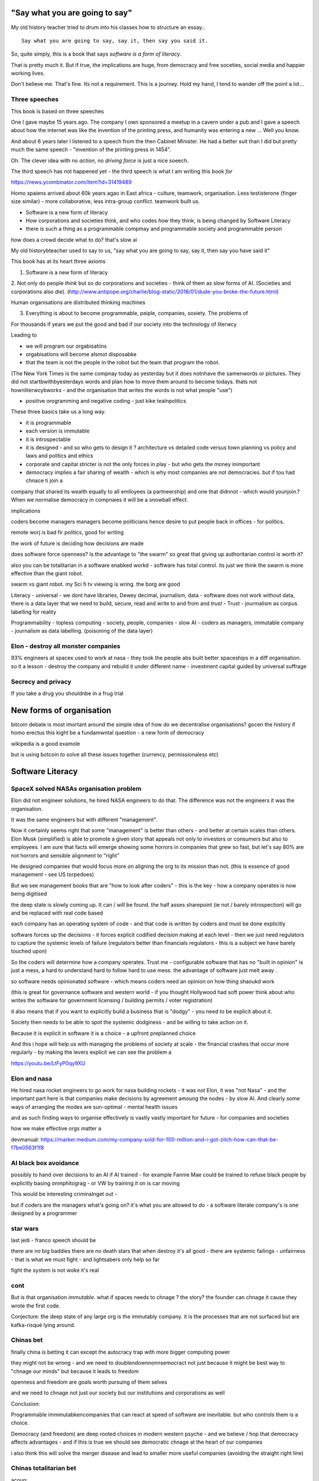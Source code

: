 "Say what you are going to say"
===============================

My old history teacher tried to drum into his classes how to structure an
essay.::

    Say what you are going to say, say it, then say you said it.

So, quite simply, this is a book that says *software is a form of literacy*.

That is pretty much it.  But if true, the implications are huge, from democracy and free soceties, social media and happier working lives.

Don't believe me.  That's fine. Its not a requirement. This is a journey.
Hold my hand, I tend to wander off the point a lot...

Three speeches
--------------

This book is based on three speeches 

One I gave maybe 15 years
ago.  The company I own sponsored a meetup in a cavern under a pub and I gave
a speech about how the internet was like the invention of the printing press,
and humanity was entering a new ... Well you know.

And about 6 years later I listened to a speech from the then Cabinet Minister.  He had a better suit than I did but pretty much the same speech - "invention
of the printing press in 1454".

Oh. The clever idea with no *action*, no *driving force* is just a nice soeech.

The third speech has not happened yet - the third speech is what I am writing this book *for*


https://news.ycombinator.com/item?id=31419489

Homo spaiens arrived about 60k years agao in East africa - culture, teamwork, organisation.  Less testisterone (finger size similar) - more collaborative, less intra-group conflict.  teamwork built us.



* Software is a new form of literacy 



* How corporations and societies think, and who codes *how* they think, is being changed by Software Literacy

* there is such a thing as a programmable compmay and programmable society and programmable person


how does a crowd decide what to do? that's slow ai



My old historybteacher used to say to us, "say what you are going to say, say it, then say you have said it"


This book has at its heart three axioms 

1. Software is a new form of literacy

2. Not only do people *think* but so do corporations and societies - think of them as slow forms of AI.  (Societies and corporations also die).
(http://www.antipope.org/charlie/blog-static/2018/01/dude-you-broke-the-future.html)

Human organisations are distributed thinking machines

3. Everything is about to become programmable, peiple, companies, soxiety.  The problems of 

For thousands if years we put the good and bad if our society into the technology of literwcy 


Leading to 

- we will program our orgabisatiins 

- orgabisations will become alsmot disposabke

- that the team is not the people in the robot but the team that program the robot.

(The New York Times is the same compnay today as yesterday but it does notnhave the samenwords or pictures.  They did not startbwithbyesterdays words and plan how to move them around to become todays.  thats not hownliterwcybworks - and the organisation that writes the words is not what people "use")

- posiitve orogramming and negative coding - just kike tealnpolitics 

These three basics take us a long way. 

- it is programmable 
- each version is immutable
- it is introspectable 
- it is designed - and so who gets to design it ? architecture vs detailed code versus town planning vs policy and laws and politics and ethics

- corporate and capital stricter is not the only forces in play - but who gets the money inimportant 

- democracy implies a fair sharing of wealth - which is why most companies are not democracies.  but if tou had chnace ti join a 


company that shared its wealth equally to all emlloyees (a partneership) and one that didnnot - which would younjoin.? When we normalise democracy in compnaies it will be a snowball effect.
 
implications


coders become managers
managers become politicians 
hence desire to put people back in offices - for politics.

remote worj is bad fir politics, good for writing

the work of future is deciding how decisions are made 

does software force openness? Is the advantage to "the swarm" so great that giving up authoritarian control is worth it? 

also you can be totalitarian in a software enabked workd - software has total control.  its just we think the swarm is more effective than the giant robot.

swarm vs giant robot. my Sci fi tv viewing is wring. the borg are good


Literacy
- universal
- we dont have libraries, Dewey decimal, journalism, data
- software does not work without data, there is a data layer that we need to
build, secure, read and write to and from and *trust*
- Trust - jourmalism as corpus labelling for reality


Programmability
- topless computing
- society, people, companies
- slow AI
- coders as managers, immutable company
- journalism as data labelling. (poisoning of the data layer)

Elon - destroy all monster companies
-----------------
93% engineers at spacex used to work at nasa - they took the people abs built better spaceships in a diff organisation.  so it a lesson - destroy the company and rebuild it under different name
- investment capital guided by universal suffrage 

Secrecy and privacy
-------------------
If you take a drug you shouldnbe in a frug trial

New forms of organisation
=========================
bitcoin debate is most imortant around the simple idea of how do we decentralise organisations? gocen the history if homo erectus this kight be a fundamwntal question - a new form of democracy

wikipedia is a good examole
 
but is using botcoin to solve all these issues together (currency, permissionaless etc)  


Software Literacy
=================



SpaceX solved NASAs organisation problem
--------------------

Elon did not engineer solutions, he hired NASA engineers to do that.  The difference was not the engineers it was the organisation.

It was the same engineers but with different "management". 

Now it certainly seems right that some "management" is better than others - and better at certain scales than others.  Elon Musk (simplified) is able to promote a given story that appeals not only to investors or consumers but also to employees.  I am sure that facts will emerge showing some horrors in companies that grew so fast, but let's say 80% are not horrors and sensible alignment to "right"

He designed companies that would focus more on aligning the org to its mission than not.  (this is essence of good management - see US torpedoes)

But we see management books that are "how to look after coders" - this is the key - how a company operates is now being digitised 

the deep state is slowly coming up.  It can / will be found.  the half asses sharepoint (ie not / barely introspection) will go and be replaced with real code based

each company has an operating system of code - and that code is written by coders and must be done explicitly 

software forces up the decisions - it forces explicit codified decision making at each level - then we just need regulators to capture the systemic levels of failure (regulators better than financials regulators - this is a subject we have barely touched upon)

So the coders will determine how a company operates.  Trust me - configurable software that has no "built in opinion" is just a mess, a hard to understand hard to follow hard to use mess.   the advantage of software just melt away .

so software needs opinionated software - which means coders need an opinion on how thing shaoukd work 

(this is great for governance software and western world - if you thought Hollywood had soft power think about who writes the software for government licensing / building permits / voter registration)

it also means that if you want to explicitly build a business that is "dodgy" - you need to be explicit about it.

Society then needs to be able to spot the systemic dodginess - and be willing to take action on it.


Because it is explicit in software it is a choice - a upfront preplanned choice

And this i hope will help us with managing the problems of society at scale - the financial crashes that occur more regularly - by making the levers explicit we can see the problem a


https://youtu.be/LtFyP0qy9XU


Elon and nasa
--------------
He hired nasa rocket engineers to go work for nasa building rockets - it was not Elon, it was "not Nasa" - and the important part here is that companies make decisions by agreement amoung the nodes - by slow AI.  And clearly some ways of arranging the modes are sun-optimal - mental health issues

and as such finding ways to organise effectively is vastly vastly important for future - for companies and societies 

how we make effective orgs matter a


devmanual:
https://marker.medium.com/my-company-sold-for-100-million-and-i-got-zilch-how-can-that-be-f7be0563f1f8

AI black box avoidance
-----------------------
possibly to hand over decisions to an AI if AI trained - for example Fannie Mae could be trained to refuse black people by explicitly basing onmphitograg - or VW by training it on is car moving 

This would be interesting criminalnget out - 

but if coders are the managers what's going on? it's what you are allowed to do - a software literate company's is one designed by a programmer 


star wars 
---------
last jedi - franco speech should be 

there are no big baddies there are no death stars that when destroy it's all good - there are systemic failings - unfairness - that is what we must fight - and lightsabers only help so far 

fight the system is not woke it's real 

cont
----

But is that organisation *immutable*. what if spaces needs to chnage ? the story? the founder can chnage it cause they wrote the first code.

Conjecture: the deep state of any large org is the immutably company.  it is the processes that are not surfaced but are kafka-risqué lying around. 


Chinas bet
----------

finally china is betting it can except the autocracy trap with more bigger computing power

they might not be wrong - and we need to doublendownnonnsemocract not just because it might be best way to "chnage our minds" but because it leads to freedom 

openness and freedom are goals worth pursuing of them selves

and we need to chnage not just our society but our institutions and corporations as well


Conclusion:

Programmable immmutabkencompanies that can react at speed of software are inevitable.  but who controls them is a choice.  

Democracy (and freedom) are deep rooted choices in modern western psyche - and we believe / hop that democracy affects advantages - and if this is true we should see democratic chnage at the heart of our companies 

i also think this will solve the merger disease and lead to smaller more useful companies (avoiding the straight right line) 


Chinas totalitarian bet
------------------------

acoup:

Whereas before taxes had been assessed on communities, Diocletian planned a tax system based on assessments of individual landholders based on a regular census;

The creeping increase in govt knowledge leads to increase in govt choice ability to interfere.

the solution to this is not secrecy : privacy but restraint thru rights and democracy

https://acoup.blog/2022/01/28/collections-rome-decline-and-fall-part-ii-institutions/

centralisation (federal government) good because we are all socialists and need to spread the wealth and bad because collapse

Democracy's anti-totalitarian bet
-------------------------

Some people think that adding AI to companies will improve them.  If we look at the curltueal revolution - this was done by people with high levels of natural intliigence 


Adding AI will only speed up the horror

We need to fix the politics - and that means openness and feedback - journalism and voting

Conjecture - at the heart of every large company are every day "cultural revolutions" - that distract, waste on huge scales and hardly ever get anywhere

software surfaces and makes explicit all assumptions - meaning software cannot be useful in politically maladjusted companies







Basics:

- Companies and society are limited forms of AI and are getting more explicit with software



principles

Authoritarianism bad (centralised power, too open to abuse)
Distributed power and capital good (more likely to find correct path, also is it same as bitcoin)

Democracy and voting good (distributed power in excelcis)

literacy is good 

shared learning / gift economy / 

If we have coders as managers, democratic and open organisations, what is the way to "control" an organisation ?  The same old ways - focus on incentive design, figure out hard policy issues (software makes these much more explicit), have operational systems that raise the floor and of course clear communication and non-negligent delegation

or you can try to micro manage every decision in rapidly changing organisations and world - good luck even if you are an AI.

Politicians lie
---------------
Set up a system where politicians lie because everyone wants different things and the population won't compromise so how do we expect the politicians to be able to - it's like manager s - if we are capable of deciding as a populace we don't need the managers - if not we abdicate responsibility and power?

maybe not a big believer in representative democracy???

so facebook ads perfect for telling one group what they want to hear and the other group something different - 


So if politicians lie, so will managers.  Means people must be able to read the source code of how the company is actually run - which means software must be how the company is run, and the  software must explicit-surface the deep state, and then can see who / what decisi mins have been made - the market structure and incentives laid base 

The problem is the deep state - it's not a conspiracy, it's just important decisions are siloed away, you don't know about the release codes or the collection of data for xyz - they don't advertise it, it does not make money, but it is important and maybe regulatory requirements - these two people keep that report going out.  If you don't fill out that you end up breaching a regulatory requirement you simply did not know exists - now we want to make this explicit - software elireeacu and digitisation will help that.  and when it is the deep state is *discoverable*.  And this no longer deep.


The deep state is all the implicit and explicit learnings the org soarito has made over time - things that are "encoded" into how the organisation makes decisions or allows or disallows actions  - the forms they need to fill in, gates that need to be passed. some are sensible, some pointless, some damaging.  And it takes time effort to discover the existence of these control gates and overcome them.  Anyone fighting kafka in a bureaucrat will know 

these are not levers of power in traditional sense - they are brakes of power. But they add up to prevent changers

sometimes that is good (balance of power) but it's hard to tell.  

The deep state in my term is not a conspiracy but a fact of organisation structure 

Now as digitisation progresses each gateway will try and become software enabled.  This makes them discoverable (introspection of company processes - should have ability to light up whole map based on permissions) and then makes the deep state vulnerable 

That is either good or bad depending on who is / should be in charge 

And if we think a certain gateway is vital, it should not be an organisational gateway defended by obscurity - but a political gateway defended by openness transparency and public accountability 

Challenge of scale for bank of england
---------------------
imagine we drop bitcoin and use a BoECoin - at the moment the whole issue of chargebacks for Sterling is "use the courts to settle civil disputes" - the small claims court was invented to reduce pressure on main courts

now look at Visa and their customer service division - billions as cost centre - holy moly

Does BoE want to do that? No? who should tehybsoutsource that shit to? 

Facebook problems again
-----------------------
The problems of social media 
https://news.ycombinator.com/item?id=30006877

the thing is that again society is just a slow form of AI. We make decisions (burn coal, don't burn coal)

Again journalism is form of data labelling for the AI

social media is just trying to handle the firehouse of data now that we can listen to the inner most opinions of any one anywhere




Getting rid of management 
---------------------/-_
Self service project management - get rid of the idea of sticking to a plan, of estimates being accurate, and instead have good tracking, automated milestones and then feedback - this is where we will end up also standards (co cd)


Social Media:
https://twitter.com/m_b_petersen/status/1483457679800651787?s=21


deep state - the inertia of the machine already created - every org is a machine that does the job it was created (or rather the job it was designed to do is what it does)

digital is moving the machine into software - which will surface the inner workings - making it more discoverable and more able to be changed 

- this may or may not be good 


implications: robotic do as you are told vs track your actions and post hoc compare to what told you do 

this can be used for discipline or for training and coaching

also implies that people can rewrite / control software that tells them what to do

- so amazon warehouse that is told put shipment x in box y, ???

creative devisions 


software end end of deep state
----/-/

deep state is just people who know where a particular process is and how to do it - from budgets to nuclear material release

by making SOP explicit we make it discoverable and interrogate or - this is usually good.  It means that the kafka sequence can be dumbed down and policy applied 


Management - is there to handle the non-explicit issues that occur - to decide if/else based on context and taste.  This is policy work - and is best done with clear trade offs and impact analysis 

Does the theory of the firm miss democracy - why are companies autocratic and society not ? Why is there tension between state that takes all of life view and companies which just take labour.  why do companies benefit from autocracy ? Is software / explicitness of decision making points (deep state) going to chnage this? 

government / state is long lived - companies should be like arrows (fired and died) - but long lived companies compete against states. enterprise? 

can a democratic company make better decisions? over long term? yes. what is long term? why not short term? what is making explicit the decisions? 


if management is really making decisions in uncertainty that cannot be explicitly coded upfront, then software literacy helps reduce that in two ways - more things must / will be made amenable to software (deep state) and as such more things can be collated in near real time and so decisions can be made with data, which means management needed less as data supplies confidence etc.

Add into this majority of management decisions are about building the company not inflight corrections ??? and so upfront building company (coding) is more useful.


with a reduction then management bargaining power is reduced - meanin mg democracy can get a hold 

Technology abs building pyramid
-----------------

need technology 
need ecosystem 
need organisation
need imperative 


Thinking about project mama event 
-----------------

critical path is just time critical - what about risk critical path or finance? what about when things chnage? 

overall PM is better post tracking the predicting 

Eliminating the deep state - and the horrors unleashed 
-----------------_

software will surface kafka-risqué processes and gatekeepers - and make them amenable to control and change through software  - and this will be good or bad based on governance - democracy basically.  imagine state control of 20th century but worse  or outrageously better depending on what's decide to do with it.

maybe real time democratic distributed feedback on Beria would have prevented it much earlier? 


Outline
-------

Software literacy
Software changes the world as learning to read chnage the human brain

a shared explicit model 

Exploring the second stage effects - it's not about business models "disruption" although that is happening, it's even bigger than that.

- programmable company
- immutable company
- coders are the new managers
- the new executive suite is a agency / studio with just one client (godfather)


- Programmable society
- democracy and openness solve the hub spoke communication problems 
- war fighting gulf and decision making
- negligence vs deliberate independent decision making - trust the centaur ! If we give a person all the information and all the context and a software enabled advisor - then they should make the same or similar decision to us - thus micro management is not having one mind but a disease.  
- distributed decision
making is then a strategic advantage 

- don't export democracy, but make our societies shining beacons that draw others in.  This is waaay harder 


Programmable person 
- moop

why democracies work better again 

https://news.ycombinator.com/item?id=29854187


Mgmt:

supervision (software supervisors)

process creation and adjustment to external 
(software AB testing - centaur, with creativity)

resource allocation (why not allocation through voting or through revenue ? or through market - it is a political decision  so raise it up to politics.   Dictators are better paid than elected politicians 

software literacy an example
--------------------
Bad policy: Policy in bank is written in english / spanish / german 

but then enforced by disconnected humans trying to engage with different parts of a software enabled workflow

this fails hard - example of one hour vs 1 unit.  should be error message immediately feedback 

policy is not written in english anymore than the spec is the design - the code is the design.  the spec is the spec. 
 
Privacy:
Privacy will become something like homicide or arson - where the underlying technologies have value but societies globally defining contexts where using that technology is unacceptable 

And it is not going to be about cookies.

https://news.ycombinator.com/item?id=29901587#29902312

Coders as managers
------------------

What is management ?
Drunker etc
but fundamentally it is command and control of a machine designed for a specific, repeatable job

operating pacific navy in midway, Runnign GM etc

the capital investment has been made, the global strategic decisions have been set (every level has strategic and tactical decisions)

And management at each level is concerned with minimising the failures and the system behaving as expected.

Automation is the primary means of achieving that, manual decisin minimised by directing software another major part. 

A naval vessel that fires its guns by software that flies aircraft by software - sounds bad but that is primarily what IS navy has built as a sort of response to th e problems of WW2 era

The main point is that a naval vessel and a fleet are a machine designed to do one thing - even if that thing is very complicated. It has been carefully designed to do it.  And the people doing the design, the people creating not just the blueprints of the bulkheads but the rules and regulations, (business processes) are also designing that navy - the doctrine if you will.

And that is less and less the job of the "manager".  

the manager used to be the boss.  The guy who told you what to do.  But admirals don't do that. They set direction and provide funding, maybe set standards (but not in detail just "excellent").  

Look at google's rules for better managers - this is not MBA stuff - it's not resource allocation, it's not 

The resource allocation part is pushed up to the admiral level. The political level.  "go to Pearl and don't come back till war is won".  (you now have command of the pacific navy till the end of the war plus all the funding there in)

so what's left? The actual design is done by coders - they are actually building the processes.  

The managers (even the google good ones) are baby sitting coders, and 

We don't need babysitters - the management job has split into two - the actual 

two kinds of companies - the kind where a job / area / function / component is identified as being neeed and someone allocates people / coders to develop that 

and then 

1. coders go do it and "managers"
look after them 

2. coders are told what to produce (either by waterfall, or by having a agile system that actually is just a ticket system that "manager" allocates people to go build 5 story points at a time)

the version 2. company has been failing for ten years honestly 

There are plenty of companies where codes go do it and get it wrong.  Of course.  But this is never ever going to be solved by adding "managers"  - you won't get a better football team by adding more coaches - there is an ideal number of coaches to players.  and there are ideal levels of skill in players.

(psychosis share video games and politics)

Why openness and democracy wins
-------------------------
Because it solves to co-ordination problem and the 
agreement problem

- Paxos and raft are trying to solve this problem - but they solve it with voting !

openness and voting solves the problem - as long as everyone agrees to abide by the majority decision.  

what if the majority decision is "wrong"? Prove it and they will chnage.

what if people had to vote for linux? or facebook? they did.

This is about co-ordinating large groups of people in a single organisation (which may be small groups in other orgs but ...)

- that is agile and project mgmt and so on.  And it's much much easier to just have open discussions and agree somehow.

- and dictatorship is often not the best way.  opennness and pushbdecisions down (but not negligent but genuine decentralised sharing of power)

also if coders are managers there are still many functions that need human touch - anything that has a human on the other side basically : negotiation being a major part (sales, contracts,) and creativity (marketing, advertising)  but these are professionalised or semi pro functions that will be centaur like - 


coders are managers: example: major corporation has to comply with big regulatory upset, everyone gets upset, policies are written and handed out and ... suddenly fifteen spreadsheets, you must fill out these web sites before a code release and now the different departments have different ... no it should be one place only one code base one set of policies.

that is partly bad management off the bat, but you know it was going to be bad because it was not a common code base across that whole company - so they thought they were changing one policy document but no they were changing the artist impression not the design - and that is the failure - policy documents are not the design of a company - we have upgraded from word sto code.  and that is worrying given how laws are made ! 

People management 
-----------------

Soft skills are valuable - and yet soft skills enable performance / commitment that if the system is not set up to support it are antognisric - pay badly and see who leaves. 

democracy
---------
Yes most companies would fracture and splinter because of political differences (small p) but other companies / alliances would form  - federated companies? yes politics but it is always politics - why not politics in the open? Business journalism would get exciting again 

ignorance of the law is no defence 
-------------------
read the code ! 


Major Models in mind
---------------------

* Swardley maps
* Coasian Thoery of firm
* code is the Design,  design is the whole thing
* openness really really works - it is the best comunincation model
* most management is dead - supervision much more effectgive by software
* software is a new form of litersacy
* mgmt activies:
  - monitoring (supervision)
  - modelling
  - mentoring
  - hiring
  - resource allocation (free market?)
  - decision making in uncertainty
  - decide new form of org needed, and build it (thats software writing!)

* Software literacy
* Programmable company
* immutable company (a version)
* Map making as a function of a company -
  https://twitter.com/swardley/status/1146447217886224384
* introspection and extrospection
  What does the world look like, and how did we fit it?
* coase, thoery of firm and theory of many small pieces.
* democracy, value capture, value return, who works for whom
* why are the executives "blessed"? Will software coders as managers changes this?
* how do we get to democratic companies, that can take scientific discoveries and apply them widely and find new methods to acheive engineering?  Why is tesla building a new car? Because the old car makers were stagnant.  Because no one voted the executuves out.
* end of tournament style progress to executvie positions. all the excess salary gets voted down to all the participants.



Coders are the new managers.
=============================

Mgmt and capital and labour
Social good is for all indivuduals to be self actualised
Drucker had GM as ideal, but it leads to "management as a special class" -
to elites.  instead of simply being given the decision making opportunitu

and those decisions can be complex.
But there is strategy, operations and otehr factors in deciding what is appropriate - should we have lots of aircraft carriers or small attack boats.

Porcupine strategy as a decentralised response.


Management is changing
Google experiment - in 2002 they got rid of all managers.

- coach
- not micromanage
- care about team as people
- results / outcome orientated
- good communicators
- career aware
- clear vision
- technically skilled

But this does not mean "manager" as we understand it is needed.
The manager shown above is not a "boss". Not a supervisior, but an
... inspirer....

SO what is the gap filling in?

Software as a means of sharing communications of the company - what is going on
what is planned etc.

we dont have a thing that does X, and communicates with Y, in this form.

This is architecture.... But we dont like architecture cos its not town planning.

So ... building codes tell us if building is safe, town planning tell us if it is fit in the ecosystem. (thorughout of cars or people or sewage)

So is the dev mnaual really town planners guide for a company.

And if there is a town planners guide, then the size of the company can vary.

Coase...


In the end we live in a liberal democracy
We think that there are huge benefits to that arrangement, that come from
avoiding the autocractic and dobling down on democracy.
And companies are going to find that autocractic government does not work
- top down planning, limiting openness, no ability to adaptt o local conditions
etc, are less effective than the others.

We want to see freer markets, better competition, reduced government subsidy,fairer treatments.  We like that. We just want it applied across the board.


Software futures
- software will
workndiffeeently under serverless
- UniversalRAM / UltraRAM when a program binary just sits there in RAM there is no more "loading". on disk layout is same as in memory layout, concurrent 


Principles of understanding societies choices
------------------------

All decisions are to minimise risk

People with risk aversion are poor not stupid.

https://acoup.blog/2020/07/24/collections-bread-how-did-they-make-it-part-i-farmers/


“You do not rise to the level of your goals. You fall to the level of your systems.” This is a quote from James Clear’s book, Atomic Habits

Cutting through the noise
-------------------------

we have fast and slow reactions
we have noise that keeps us pinging  - but we all want ways to set a course and stick to it - set sensible defaults

thaler and libertarian paternalism 

but coding the behaviour of a company is a way to set the defaults

and it's a way for ourselves too - what is a programmable life? Pension plans etc 

https://news.ycombinator.com/item?id=29747414

- value produced : the goal is to limit the value produced by an employee so that they can be fungible - there are only so many subway foot kings you can make in one hour so there are only so many to sell.  
- but this is because the process has had most human options replaced with a codified menu of choices.  Software is not new here - just faster more explicit.  The franchise policy manual is to all intents and purposes a piece of software ! 

Finally attribution is bad for adverts and salespeople

How do society and companies for together
----------------------

Simple model of sandwich risk management and growth 

- government exists to manage risk (ensure we continue to exist through planned capital - utilities basically) 

- capitalist profit seeking exists to spread growth / discover new methods / - it is discovery and exploration 

- sandwich of pure science 



swardley on next decade of chnage - https://twitter.com/swardley/status/1478702842764566537?s=21

similar to mine in factional change in compni s - i go further to say democracy change will drive moves and of course be strongly opposed 

https://en.m.wikipedia.org/wiki/The_purpose_of_a_system_is_what_it_does





The end of traditional management
---------------------------------

* Businesses can be controlled by software.
Amazon warehouses and indeed all logistics, heavy industry, energy generaation,
most transport.

* most problems in business are problems in the process of designing.  The facotry does not have enough space to do X. You desinged it wrong.  Sometimes you cannt iterate out of a problem - see the ward cunnigham sudoko thing. sometimes you need to be better.

* More and better inputs .... 

Drucker is still relevant:

Decentralisation is key - liberal democracy again.

theory of the business - assumptions / finding product market fit.
This dials into the idea of an immutable company. this version is now acting.
This version needs to be monitored and seen if it acts.

Software has now adjusted the business to be like this - see facebookrelease process.  They are *all* managers now.

Google has softened the "manager" tag to go from druckers defintions, to basically becoming Druvker ... a coach for the people who define and decide upon the
business

1. if the code is the design, then the person doing the coding is making decisions for the business

2. The theory of business is that you create a business and (every three years) recreate it to challenge every assumption.  The same is true for an immutable buinsess.  Just the timescales have dialle dup to 11.

3. an immutable copany is one *controlled* by software - wehre decisions have been encoded into the software so that there is no lattitude, the decision is deterministic from the inputs and the decisions alreaydy made at design stage

4. any changes to the algorithm is determined by the "designers" and may include Facebook like moderators and scope to make different decsions).


Google is a bellweather for a software company - it is an advert driven business and si almost totally virtual, so it can be seen as a good example: thousnds of workers, whole google process is in code. The design of the whole thing is
shown in code.  It can be modelled (indeed using software to find out what you have designed is part of process)



* need software that models your software, and shows how it will perform under different corcumstances.  Like regulatory stress testing, but better.

* do you have SMEs who "know" how the various pieces fit together?  They should be encded into a model.  its not an expert system. The damn stuff is written down - its running on your servers.  If you cannot introspect your own runnign code thats your problem.  Management should not be needed to keep introspection of the systems in their heads. (although that is a good defintion of a coder - but then that says managers are like coders.  Yes.  But thats bad if their activiteis do not prodiuce code - its supposed to be "written down" - see software literacy)

* a software litersate comapny is not pne where everyobne can code.  Its wjere everyone can code, and does so, building the immutable form of a company that will act in the real world, and collect data about the outside worl d and tits own performance (introspection and extraspection)

A normal literate company 






What bout AI???



How does a liberal democracy cope with software freedoms being stripped away. How doe s atrade union?






The new technology of Writing Software is going to impact everything.





An optimist in skeptic's clothing takes a tour of the software future

Democracy and individual freedom, versus software and internet

internet has communication net from eachindivdual to eachindividual
democracy - push down decisin to lowest level (ie indivdual)
enterprises and governmetns pay lip service to this but prefer
to act at level of their understanding

Freedom exists in the space where government cannot break through its own abstraction to interfere.

I am sounding a lot like a right wing ledilog

But it is *feasible* that gov / org / society can track all information
needed to break through abstraction

If this is good or bad depends on ... the original design, and the individual freedom.



problem of curating at scale


Democracy- Thrasybulus' message - cut down all ears of corn higher than yourself. Not the message we want to find ways of overcoming the future

https://www.thebulwark.com/ancient-insurrections-and-ours/

Also MMO as form of government - if carriers are dead, if modern
system of warfare is facing issues??? esp if large organisations are
too unwieldy (esp conglomerates) will we see smaller states (violence)
and smaller companies - but using voting to band together for common
investment

How would Indesign the software literate company? 

- Topless computing hybrid remote, HSM secure, 

the dev manual is that - everything queryabke. everything available 
data decides if it can be read or not 


Also the two big effects: software makes the implicit explicit and
pushes decision making back to design stage not build/implement stage

so that gives us architecture that has to be explicit and upfront -
also gives us trolley problems - but makes us aware of he workings of
the invisible hand - it makes the invisible hand visible

Supply chains 

seeing this in companies that are removing middle management later -
by having direct feedback loops from workers to resource allocators

(eventually removing resource allocators - who by the way always
become able to hoard most of resource - again socialist direction)


Also - DAO and crypto

I am not a fan of smart contracts outside of any other legal framework
- see https://networked.substack.com/p/web3-i-have-my-daots


Future of states - nation states were based around agriculture - hard
to conquer people who just up and move.  This freedom (see america?)
is something maybe coming back - as remote working and knowledge work
comes into world harder to tax people ??


End of the elite?
-----------------

Elites - "the reap yet they do not sow"

Elites - management / middle managermt - removed?

Elite are "management" - gathering resources and decision making power
to themselves - is this the best way to organise? how does software
alter this balance - can better decisions and resource allocation be
maker?

yes - market is very efficient - so see rials coase and why forms are
a given size

decision making - usually based on previous data but also better
decisions are made when people are watching and when decisions made
not in service of the organisation that has sprung up (nazi party?)

sunlight makes for better decision making 


swedish mission and delegation and 

strategy
operations
tactics / doctrine
weather 
leadership (brexit / internal model of how world works) - whic h feeds to strategy 

roles of management
- resource allocation
- decision making under uncertainty 
- all of this can be done better through democracy - if we can trust / view others incentives and mental models 

which feeds to shared models being shred not with words but programs and simulations - and how we might better make decisions collectively 

software shared simulations - alternative history is about uncovering mental models of how historic events ran 

PreProd is about simulation - which is about management and best ideas and AB testing and resource allocation 





politicians are sales people of political packages  

choosing which packages exist should not be purview of cabal
of political party hacks 




pointing at democracy and liberalism (define difference) 

so my take is management is bad, well regulated markets are good and
democracy and individual human rights are great

https://news.ycombinator.com/item?id=29519679


End of organisation as hierarchy
-----------------------

Why not have a decision making where specialised units make
recommendations to whole body - inknow soujds like idealised committee
but it s how we want democracies to work (citizen juries etc) - and it
will be useful across company of only they can put their decisions
into paper - but wait it does not need to be paper just into software
encoded processes - and allow nuances to be handled by courts (!) -
software enables everyone to follow the rules without having to now
the rules upfront flor read the policy !!!

management and leadership:

leadership is least important part of business success and management
least important part of leadership

Battlefield morale and unit cohesion have enormous effect on success -
and leadership affects that.  But so do many other factors that
democracy, freedom and individuals choosing how to combat have deeper
impacts on - democracy, awareness and choice make those decisions not
inspirational leadership.

Software, architecture and tacit knowledge
--------------------

Problem of knowledge work is tacit knowledge - cannot realistically
capture it.  But that is at the design stage (ie plucking one design
out of phase space of many) - so you can build an immutable company by
engineering it correctly.

Then it is possible to  AB test into improvements 

This is like building / architect- you cannot rely on tacit knowledge the whole building must be explicit - but once it is done it is done 

so is this a future of vast utilities capturing all wealth? 

"Band-aid" is less attractive title than "manager"


{{ conceptchapters/masteroverview.rst }}


Start off here - 
https://news.ycombinator.com/item?id=25816422


We want to cover some of the history of software (software cowboys
book) and things like therac-25 and pre-microsoft history (and ms
history) bugs, retrospectives, mindset


The new software wave won't create new businesses like search or news feeds - but it will make existing business (like supply chain) completely different ... 

yeah yeah disruptive
bunniestudio blog

Also Captiain disillusion is a journalist, if journalist is providing "truth" to the AI of society ... i like that idea ... how to trust your training set ? answer - journalism 

journalism as the training set labellig process for slow AI that is society
biblio: https://www.vox.com/recode/2020/12/4/22153786/google-timnit-gebru-ethical-ai-jeff-dean-controversy-fired

NFT currency - non fungible currency.  
https://youtu.be/ggUduBmvQ_4
Will it arrive out of airline frequent flyer miles? This is the business that is what's profitable in airlines. it's a tax free item and props up airlines. Most likely to correctly adjust for externality ??

Ability to track which currency was paid will be ... interesting - technically how to do it? 


another theory of the firm
--------------------------

https://news.ycombinator.com/item?id=29606492

So when an org becomes so big it needs middle managers it falls prey to beaurucracy - but will a software mediated firm do so? Once the architect has designed the software to do everything (franchise like) then can it dispense with middle managers ?

point of middle managers 
- firing the arseholes 
- but ... where is the creativity - is this just heading towards amazonnwarehouse solutions with humans filling in the bits too awkward for robots?


Creative project - everyone tells a story at every level - star trek be star wars and coherent or fractal stories - this is how software scales - by having common story threads and vision / mission.

also fits in one persons head (see devmanual)

Trust
-----

https://news.ycombinator.com/item?id=29599409

it's basically impossible to buy ethically sourced clothes - we need to find ways of trusting at scale 

Initial trust is really important - look at baby birds imprinting on mothers - if maitre rnature after a billion years cannot solve it, we can't either.


Important: developing in the open developing at scale (software
engineering is programming integrated over time - all your
dependencies change) corollary to that is immutable company is a
machine that is run on abs by software with no significant decisions
by humans in it (ie amazon warehouse) This is analogous to children in
the loom in 1840s - they are not supposed to be in there at all and it
is damaging to them.  and the solution is not to break the looms but
build better looms without children in them ... now!

but this leads to immutable companies and only have coders working on
org that changes the company - companies are factories that output
immutable companies a

some concetps to ensure we capture:

https://abseil.io/resources/swe_at_google.2.pdf

https://blog.pragmaticengineer.com/holiday-tech-book-recommendations/#software-engineering-careers

Implementing Service Level Objectives by Alex Hidalgo
Thinking in Systems by Donella H. Meadows
Working in Public: The Making and Maintenance of Open Source Software  by Nadia Eghbal
Understanding Distributed Systems by Roberto Vitillo

Ultimate goal - systems that fit in one persons head.
We are heading towards software lawyers.  This is probably a good thing.
law is a great example - there is clear change process and people working on the factory to produce the code.

1776 and all that
-----------------
- participation in politics is granted to those with economic power - 1832 / 1871 / labour government 

- alternatively - participation in economy is based on the political power - so this is the explanation for hatred of social justice warriors - it's a arrow direction 

Life logging - moop and intro into business 

the point of management (and generals) is to make decisions in the fog of war (uncertainty) and so relies on taste and risk appetite - 

Organisational changes (roald coase) - drive towards smaller immutable companies and federalism? 

socialism - its capitalism with added fairness.  but it tends to point towards smaller more automated companies / societies 


Revolution in military affairs
--------
https://en.m.wikipedia.org/wiki/Revolution_in_military_affairs

the main issues are co-ordination and co-operation (which open source is most successful at)


my conjectures 

- openly co-operating businesses will be most effective - that generating profit will run counter to business survival - no one likes perfect markets apart from  economists and society at large

Socialist Revolution: perfect markets are desirable and socialist in nature

example : supply chain 






{{ conceptchapters/sm_software_literacy.rst }}




{{ conceptchapters/sm_firms_coase_democracy.rst }}



{{ conceptchapters/sm_pikkety_social_regulation.rst }}



{{ conceptchapters/sm_futuresoftwaretrends.rst }}


{{ conceptchapters/landscapestrategy.rst }}

{{ conceptchapters/conclusions.rst }}



{{ conceptchapters/bookemail.txt }}
{{ conceptchapters/emailnotes.txt }}
{{ conceptchapters/freespeech.rst }}
{{ conceptchapters/housing.rst }}

{{ conceptchapters/manifesto-policy.rst }}
{{ conceptchapters/masteroverview.rst }}
{{ conceptchapters/OpenSourceStrategy.rst }}
{{ conceptchapters/roughideas.rst }}
{{ conceptchapters/shorterconclusion.rst }}


{{ conceptchapters/sm_howtothinkabout.rst }}



wrongwithbitcoin
----------------
{{ conceptchapters/wrongwithbitcoin.rst }}

ibelieve
--------
{{ conceptchapters/ibelieve.rst }}
